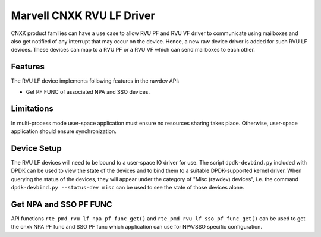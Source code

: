 .. SPDX-License-Identifier: BSD-3-Clause
   Copyright(c) 2024 Marvell.

Marvell CNXK RVU LF Driver
==========================

CNXK product families can have a use case to allow RVU PF and RVU VF
driver to communicate using mailboxes
and also get notified of any interrupt that may occur on the device.
Hence, a new raw device driver is added for such RVU LF devices.
These devices can map to a RVU PF or a RVU VF
which can send mailboxes to each other.

Features
--------

The RVU LF device implements following features in the rawdev API:

- Get PF FUNC of associated NPA and SSO devices.

Limitations
-----------

In multi-process mode user-space application must ensure
no resources sharing takes place.
Otherwise, user-space application should ensure synchronization.

Device Setup
------------

The RVU LF devices will need to be bound to a user-space IO driver for use.
The script ``dpdk-devbind.py`` included with DPDK can be used
to view the state of the devices
and to bind them to a suitable DPDK-supported kernel driver.
When querying the status of the devices,
they will appear under the category of "Misc (rawdev) devices",
i.e. the command ``dpdk-devbind.py --status-dev misc``
can be used to see the state of those devices alone.

Get NPA and SSO PF FUNC
-----------------------

API functions ``rte_pmd_rvu_lf_npa_pf_func_get()`` and ``rte_pmd_rvu_lf_sso_pf_func_get()``
can be used to get the cnxk NPA PF func and SSO PF func
which application can use for NPA/SSO specific configuration.

